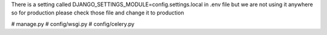 There is a setting called DJANGO_SETTINGS_MODULE=config.settings.local in .env file but we are not using it anywhere
so for production please check those file and change it to production

# manage.py
# config/wsgi.py
# config/celery.py
